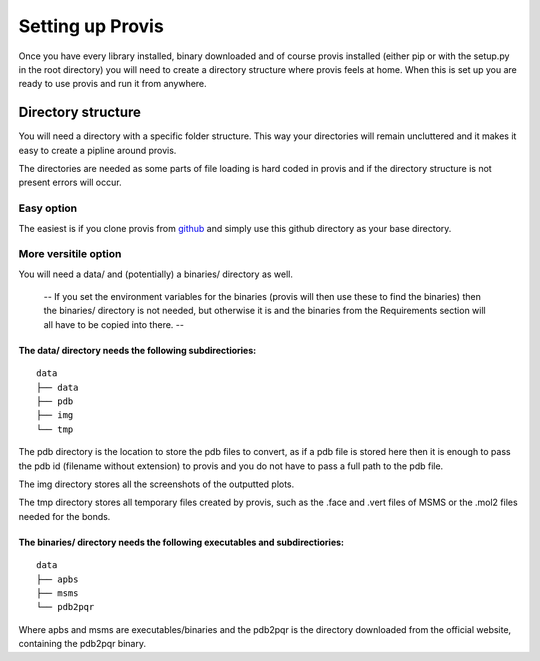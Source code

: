 Setting up Provis
=========================

Once you have every library installed, binary downloaded and of course provis installed (either pip or with the setup.py in the root directory) you will need to create a directory structure where provis feels at home. When this is set up you are ready to use provis and run it from anywhere.

Directory structure
--------------------
You will need a directory with a specific folder structure.
This way your directories will remain uncluttered and it makes it easy to create a pipline around provis.

The directories are needed as some parts of file loading is hard coded in provis and if the directory structure is not present errors will occur.

Easy option
^^^^^^^^^^^^
The easiest is if you clone provis from `github <https://github.com/czirjakkethz/provis>`_ and simply use this github directory as your base directory.

More versitile option
^^^^^^^^^^^^^^^^^^^^^^^
You will need a data/ and (potentially) a binaries/ directory as well.

 -- If you set the environment variables for the binaries (provis will then use these to find the binaries) then the binaries/ directory is not needed, but otherwise it is and the binaries from the Requirements section will all have to be copied into there. --

The data/ directory needs the following subdirectiories:
+++++++++++++++++++++++++++++++++++++++++++++++++++++++++++
::

    data
    ├── data
    ├── pdb
    ├── img        
    └── tmp

The pdb directory is the location to store the pdb files to convert, as if a pdb file is stored here then it is enough to pass the pdb id (filename without extension) to provis and you do not have to pass a full path to the pdb file. 

The img directory stores all the screenshots of the outputted plots.

The tmp directory stores all temporary files created by provis, such as the .face and .vert files of MSMS or the .mol2 files needed for the bonds.


The binaries/ directory needs the following executables and subdirectiories:
+++++++++++++++++++++++++++++++++++++++++++++++++++++++++++++++++++++++++++++
::

    data
    ├── apbs
    ├── msms       
    └── pdb2pqr

Where apbs and msms are executables/binaries and the pdb2pqr is the directory downloaded from the official website, containing the pdb2pqr binary.
